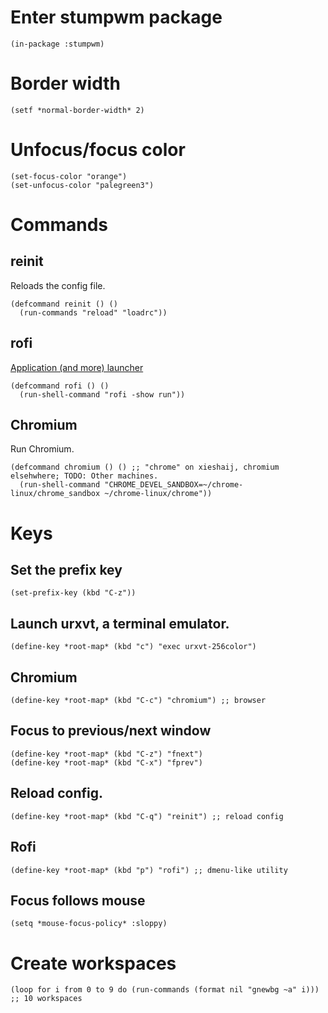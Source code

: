 * Enter stumpwm package

  #+BEGIN_SRC common-lisp :tangle yes
    (in-package :stumpwm)
  #+END_SRC
  
* Border width

  #+BEGIN_SRC common-lisp :tangle yes
    (setf *normal-border-width* 2)
  #+END_SRC

* Unfocus/focus color

  #+BEGIN_SRC common-lisp :tangle yes
    (set-focus-color "orange")
    (set-unfocus-color "palegreen3")
  #+END_SRC

* Commands
** reinit


Reloads the config file.
  

#+BEGIN_SRC common-lisp :tangle yes
    (defcommand reinit () ()
      (run-commands "reload" "loadrc"))
#+END_SRC

** rofi

[[https://davedavenport.github.io/rofi/][Application (and more) launcher]]

   #+BEGIN_SRC common-lisp :tangle yes
     (defcommand rofi () ()
       (run-shell-command "rofi -show run"))
   #+END_SRC

** Chromium

Run Chromium.

   #+BEGIN_SRC common-lisp :tangle yes
     (defcommand chromium () () ;; "chrome" on xieshaij, chromium elsehwhere; TODO: Other machines.
       (run-shell-command "CHROME_DEVEL_SANDBOX=~/chrome-linux/chrome_sandbox ~/chrome-linux/chrome"))
   #+END_SRC
   
* Keys
  
** Set the prefix key

  #+BEGIN_SRC common-lisp :tangle yes
    (set-prefix-key (kbd "C-z"))
  #+END_SRC
 
** Launch urxvt, a terminal emulator.

  #+BEGIN_SRC common-lisp :tangle yes
    (define-key *root-map* (kbd "c") "exec urxvt-256color")
  #+END_SRC

** Chromium

  #+BEGIN_SRC common-lisp :tangle yes
    (define-key *root-map* (kbd "C-c") "chromium") ;; browser
  #+END_SRC

** Focus to previous/next window

  #+BEGIN_SRC common-lisp :tangle yes
    (define-key *root-map* (kbd "C-z") "fnext")
    (define-key *root-map* (kbd "C-x") "fprev")
  #+END_SRC

** Reload config.

  #+BEGIN_SRC common-lisp :tangle yes
    (define-key *root-map* (kbd "C-q") "reinit") ;; reload config
  #+END_SRC

** Rofi

  #+BEGIN_SRC common-lisp :tangle yes
    (define-key *root-map* (kbd "p") "rofi") ;; dmenu-like utility
  #+END_SRC

** Focus follows mouse

  #+BEGIN_SRC common-lisp :tangle yes
  (setq *mouse-focus-policy* :sloppy)
  #+END_SRC

* Create workspaces

  #+BEGIN_SRC common-lisp :tangle yes
    (loop for i from 0 to 9 do (run-commands (format nil "gnewbg ~a" i))) ;; 10 workspaces
  #+END_SRC
